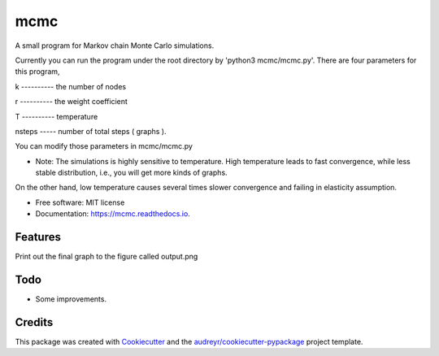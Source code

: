 ===============================
mcmc
===============================


.. image:: https://travis-ci.org/tautomer/mcmc.svg?branch=test
    :target: https://travis-ci.org/tautomer/mcmc

.. image:: https://readthedocs.org/projects/markov-chain/badge/?version=latest
        :target: http://markov-chain.readthedocs.io/en/latest/?badge=latest
        :alt: Documentation Status

.. image:: https://coveralls.io/repos/github/tautomer/mcmc/badge.svg?branch=test
     :target: https://coveralls.io/github/tautomer/mcmc?branch=test



A small program for Markov chain Monte Carlo simulations.

Currently you can run the program under the root directory by 'python3 mcmc/mcmc.py'. 
There are four parameters for this program,

k ---------- the number of nodes

r ---------- the weight coefficient

T ---------- temperature

nsteps ----- number of total steps ( graphs ).

You can modify those parameters in mcmc/mcmc.py

* Note: The simulations is highly sensitive to temperature. High temperature leads to fast convergence, while less stable distribution, i.e., you will get more kinds of graphs.
On the other hand, low temperature causes several times slower convergence and failing in elasticity assumption.

* Free software: MIT license
* Documentation: https://mcmc.readthedocs.io.


Features
--------

Print out the final graph to the figure called output.png


Todo
--------
* Some improvements.

Credits
---------

This package was created with Cookiecutter_ and the `audreyr/cookiecutter-pypackage`_ project template.

.. _Cookiecutter: https://github.com/audreyr/cookiecutter
.. _`audreyr/cookiecutter-pypackage`: https://github.com/audreyr/cookiecutter-pypackage

